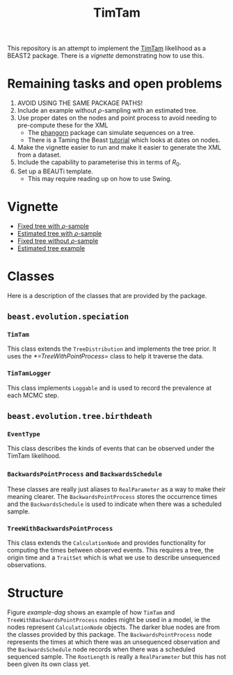 #+title: TimTam

This repository is an attempt to implement the [[https://github.com/aezarebski/timtam][TimTam]] likelihood as a BEAST2
package. There is a [[*Vignette][vignette]] demonstrating how to use this.

* Remaining tasks and open problems

1. AVOID USING THE SAME PACKAGE PATHS!
2. Include an example without \(\rho\)-sampling with an estimated tree.
3. Use proper dates on the nodes and point process to avoid needing to
   pre-compute these for the XML
   - The [[https://cran.r-project.org/web/packages/phangorn/index.html][phangorn]] package can simulate sequences on a tree.
   - There is a Taming the Beast [[https://taming-the-beast.org/tutorials/Molecular-Dating-Tutorial/][tutorial]] which looks at dates on nodes.
4. Make the vignette easier to run and make it easier to generate the XML from a
   dataset.
5. Include the capability to parameterise this in terms of \(R_{0}\).
6. Set up a BEAUTi template.
   - This may require reading up on how to use Swing.

* Vignette

- [[file:./doc/vignettes/fixed-tree-with-rho/README.org][Fixed tree with \(\rho\)-sample]]
- [[file:./doc/vignettes/estimated-tree-with-rho/README.org][Estimated tree with \(\rho\)-sample]]
- [[file:./doc/vignettes/fixed-tree-without-rho/README.org][Fixed tree without \(\rho\)-sample]]
- [[file:./doc/vignettes/estimated-tree/README.org][Estimated tree example]]

* Classes

Here is a description of the classes that are provided by the package.

** =beast.evolution.speciation=

*** =TimTam=

This class extends the =TreeDistribution= and implements the tree prior. It uses
the [[*=TreeWithPointProcess=]] class to help it traverse the data.

*** =TimTamLogger=

This class implements =Loggable= and is used to record the prevalence at each
MCMC step.

** =beast.evolution.tree.birthdeath=

*** =EventType=

This class describes the kinds of events that can be observed under the TimTam
likelihood.

*** =BackwardsPointProcess= and =BackwardsSchedule=

These classes are really just aliases to =RealParameter= as a way to make their
meaning clearer. The =BackwardsPointProcess= stores the occurrence times and the
=BackwardsSchedule= is used to indicate when there was a scheduled sample.

*** =TreeWithBackwardsPointProcess=

This class extends the =CalculationNode= and provides functionality for computing
the times between observed events. This requires a tree, the origin time and a
=TraitSet= which is what we use to describe unsequenced observations.

* Structure

Figure [[example-dag]] shows an example of how =TimTam= and
=TreeWithBackwardsPointProcess= nodes might be used in a model, ie the nodes
represent =CalculationNode= objects. The darker blue nodes are from the classes
provided by this package. The =BackwardsPointProcess= node represents the times at
which there was an unsequenced observation and the =BackwardsSchedule= node
records when there was a scheduled sequenced sample. The =RootLength= is really a
=RealParameter= but this has not been given its own class yet.

#+name: example-dag
#+attr_org: :width 500
[[./example-dag.png]]
